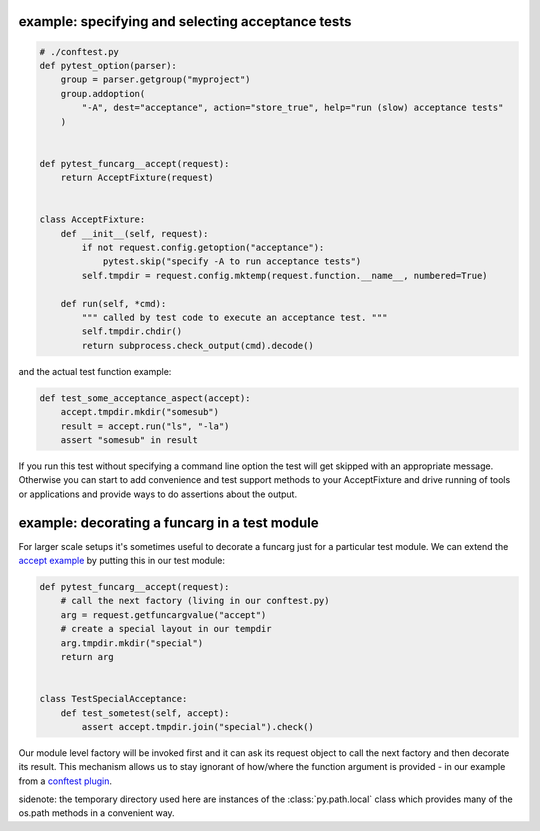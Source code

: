 
.. _`accept example`:

example: specifying and selecting acceptance tests
--------------------------------------------------------------

.. sourcecode:: python

    # ./conftest.py
    def pytest_option(parser):
        group = parser.getgroup("myproject")
        group.addoption(
            "-A", dest="acceptance", action="store_true", help="run (slow) acceptance tests"
        )


    def pytest_funcarg__accept(request):
        return AcceptFixture(request)


    class AcceptFixture:
        def __init__(self, request):
            if not request.config.getoption("acceptance"):
                pytest.skip("specify -A to run acceptance tests")
            self.tmpdir = request.config.mktemp(request.function.__name__, numbered=True)

        def run(self, *cmd):
            """ called by test code to execute an acceptance test. """
            self.tmpdir.chdir()
            return subprocess.check_output(cmd).decode()


and the actual test function example:

.. sourcecode:: python

    def test_some_acceptance_aspect(accept):
        accept.tmpdir.mkdir("somesub")
        result = accept.run("ls", "-la")
        assert "somesub" in result

If you run this test without specifying a command line option
the test will get skipped with an appropriate message. Otherwise
you can start to add convenience and test support methods
to your AcceptFixture and drive running of tools or
applications and provide ways to do assertions about
the output.

.. _`decorate a funcarg`:

example: decorating a funcarg in a test module
--------------------------------------------------------------

For larger scale setups it's sometimes useful to decorate
a funcarg just for a particular test module.  We can
extend the `accept example`_ by putting this in our test module:

.. sourcecode:: python

    def pytest_funcarg__accept(request):
        # call the next factory (living in our conftest.py)
        arg = request.getfuncargvalue("accept")
        # create a special layout in our tempdir
        arg.tmpdir.mkdir("special")
        return arg


    class TestSpecialAcceptance:
        def test_sometest(self, accept):
            assert accept.tmpdir.join("special").check()

Our module level factory will be invoked first and it can
ask its request object to call the next factory and then
decorate its result.  This mechanism allows us to stay
ignorant of how/where the function argument is provided -
in our example from a `conftest plugin`_.

sidenote: the temporary directory used here are instances of
the :class:`py.path.local` class which provides many of the os.path
methods in a convenient way.

.. _`conftest plugin`: customize.html#conftestplugin
